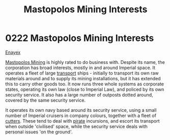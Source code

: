 :PROPERTIES:
:ID:       89f0d473-7095-4c2b-8c1c-06e8c848583b
:END:
#+title: Mastopolos Mining Interests
#+filetags: :Empire:beacon:
* 0222 Mastopolos Mining Interests
[[id:7d12ffc5-6340-4b45-8c32-d63af1e5cbf1][Enayex]]

[[id:4dfc1d85-8d12-4503-a4ed-84da898a03ba][Mastopolos Mining]] is highly rated to do business with. Despite its
name, the corporation has broad interests, mostly in and around
Imperial space. It operates a fleet of large [[id:017cc8d7-ba23-46a8-aee3-60a9b75f1cce][transport]] ships -
initially to transport its own raw materials around and to supply its
mining installations, but it has extended this to carry other goods
too. It now runs three whole systems as corporate states, operating
its own law (close to Imperial Law), and policed by its own security
service. It also has a large number of outposts dotted around, covered
by the same security service.

It operates its own navy based around its security service, using a
small number of Imperial cruisers in company colours, together with a
fleet of [[id:ab621e71-06dd-443a-a038-6e84e1c9e04e][cutters]]. These tend to deal with [[id:6c5d5774-5308-4b6f-a575-5ce96cf440db][pirate]] incursions, and
escort its transport when outside 'civilised' space, while the
security service deals with personal issues 'on the ground'.

[[file:img/beacons/0222.png]]
